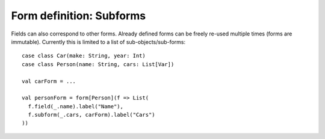 Form definition: Subforms
=========================

Fields can also correspond to other forms. Already defined forms can be freely re-used multiple times (forms are immutable). Currently this is limited to a list of sub-objects/sub-forms::

  case class Car(make: String, year: Int)
  case class Person(name: String, cars: List[Var])
  
  val carForm = ...
  
  val personForm = form[Person](f => List(
    f.field(_.name).label("Name"),
    f.subform(_.cars, carForm).label("Cars")
  ))
